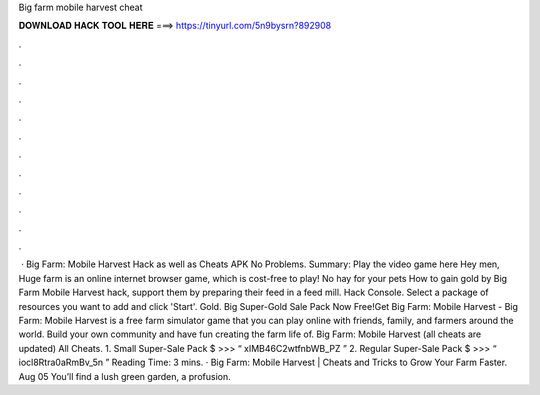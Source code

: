 Big farm mobile harvest cheat

𝐃𝐎𝐖𝐍𝐋𝐎𝐀𝐃 𝐇𝐀𝐂𝐊 𝐓𝐎𝐎𝐋 𝐇𝐄𝐑𝐄 ===> https://tinyurl.com/5n9bysrn?892908

.

.

.

.

.

.

.

.

.

.

.

.

 · Big Farm: Mobile Harvest Hack as well as Cheats APK No Problems. Summary: Play the video game here Hey men, Huge farm is an online internet browser game, which is cost-free to play! No hay for your pets How to gain gold by Big Farm Mobile Harvest hack, support them by preparing their feed in a feed mill. Hack Console. Select a package of resources you want to add and click 'Start'. Gold. Big Super-Gold Sale Pack Now Free!Get Big Farm: Mobile Harvest - Big Farm: Mobile Harvest is a free farm simulator game that you can play online with friends, family, and farmers around the world. Build your own community and have fun creating the farm life of. Big Farm: Mobile Harvest (all cheats are updated) All Cheats. 1. Small Super-Sale Pack $ >>> “ xIMB46C2wtfnbWB_PZ ” 2. Regular Super-Sale Pack $ >>> “ iocl8Rtra0aRmBv_5n ”  Reading Time: 3 mins. · Big Farm: Mobile Harvest | Cheats and Tricks to Grow Your Farm Faster. Aug 05 You’ll find a lush green garden, a profusion.